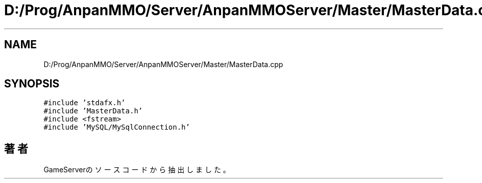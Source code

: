.TH "D:/Prog/AnpanMMO/Server/AnpanMMOServer/Master/MasterData.cpp" 3 "2018年12月20日(木)" "GameServer" \" -*- nroff -*-
.ad l
.nh
.SH NAME
D:/Prog/AnpanMMO/Server/AnpanMMOServer/Master/MasterData.cpp
.SH SYNOPSIS
.br
.PP
\fC#include 'stdafx\&.h'\fP
.br
\fC#include 'MasterData\&.h'\fP
.br
\fC#include <fstream>\fP
.br
\fC#include 'MySQL/MySqlConnection\&.h'\fP
.br

.SH "著者"
.PP 
 GameServerのソースコードから抽出しました。
